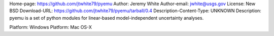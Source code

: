 Home-page: https://github.com/jtwhite79/pyemu
Author: Jeremy White
Author-email: jwhite@usgs.gov
License: New BSD
Download-URL: https://github.com/jtwhite79/pyemu/tarball/0.4
Description-Content-Type: UNKNOWN
Description: pyemu is a set of python modules for linear-based model-independent uncertainty analyses.
        
Platform: Windows
Platform: Mac OS-X
